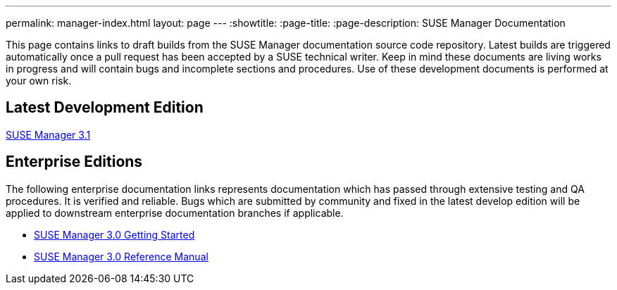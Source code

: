 ---
permalink: manager-index.html
layout: page
---
:showtitle:
:page-title:
:page-description: SUSE Manager Documentation

This page contains links to draft builds from the SUSE Manager documentation source code repository. Latest builds are triggered automatically once a pull request has been accepted by a SUSE technical writer. Keep in mind these documents are living works in progress and will contain bugs and incomplete sections and procedures. Use of these development documents is performed at your own risk.

== Latest Development Edition

<<manager31-index.adoc#manager31-index, SUSE Manager 3.1>>

== Enterprise Editions

The following enterprise documentation links represents documentation which has passed through extensive testing and QA procedures. It is verified and reliable. Bugs which are submitted by community and fixed in the latest develop edition will be applied to downstream enterprise documentation branches if applicable.

* https://www.suse.com/documentation/suse-manager-3/book_suma3_quickstart_3/data/quickstart_chapt_overview_requirements.html[SUSE Manager 3.0 Getting Started]

* https://www.suse.com/documentation/suse-manager-3/book_suma_reference_manual_3/data/book_suma_reference_manual_3.html[SUSE Manager 3.0 Reference Manual]
